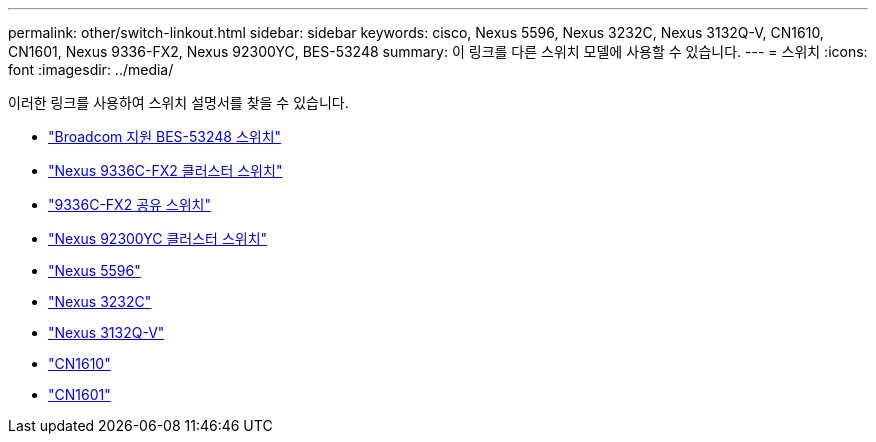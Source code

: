 ---
permalink: other/switch-linkout.html 
sidebar: sidebar 
keywords: cisco, Nexus 5596, Nexus 3232C, Nexus 3132Q-V, CN1610, CN1601, Nexus 9336-FX2, Nexus 92300YC, BES-53248 
summary: 이 링크를 다른 스위치 모델에 사용할 수 있습니다. 
---
= 스위치
:icons: font
:imagesdir: ../media/


[role="lead"]
이러한 링크를 사용하여 스위치 설명서를 찾을 수 있습니다.

* link:https://docs.netapp.com/us-en/ontap-systems-switches["Broadcom 지원 BES-53248 스위치"]
* link:https://docs.netapp.com/us-en/ontap-systems-switches["Nexus 9336C-FX2 클러스터 스위치"]
* link:https://docs.netapp.com/us-en/ontap-systems-switches["9336C-FX2 공유 스위치"]
* link:https://docs.netapp.com/us-en/ontap-systems-switches["Nexus 92300YC 클러스터 스위치"]
* link:http://mysupport.netapp.com/documentation/productlibrary/index.html?productID=62371["Nexus 5596"]
* link:https://docs.netapp.com/us-en/ontap-systems-switches["Nexus 3232C"]
* link:https://docs.netapp.com/us-en/ontap-systems-switches["Nexus 3132Q-V"]
* link:https://docs.netapp.com/us-en/ontap-systems-switches["CN1610"]
* link:http://mysupport.netapp.com/documentation/productlibrary/index.html?productID=62371["CN1601"]

